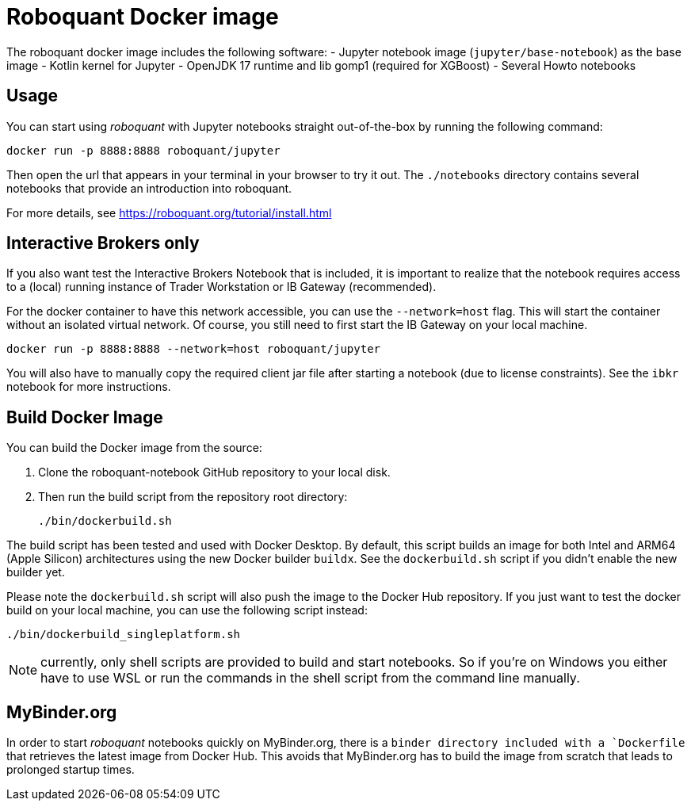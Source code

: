= Roboquant Docker image

The roboquant docker image includes the following software:
- Jupyter notebook image (`jupyter/base-notebook`) as the base image
- Kotlin kernel for Jupyter
- OpenJDK 17 runtime and lib gomp1 (required for XGBoost)
- Several Howto notebooks

== Usage
You can start using _roboquant_ with Jupyter notebooks straight out-of-the-box by running the following command:

[source,shell]
----
docker run -p 8888:8888 roboquant/jupyter
----

Then open the url that appears in your terminal in your browser to try it out. The `./notebooks` directory contains several notebooks that provide an introduction into roboquant.

For more details, see https://roboquant.org/tutorial/install.html


== Interactive Brokers only
If you also want test the Interactive Brokers Notebook that is included, it is important to realize that the notebook requires access to a (local) running instance of Trader Workstation or IB Gateway (recommended).

For the docker container to have this network accessible, you can use the `--network=host` flag. This will start the container without an isolated virtual network. Of course, you still need to first start the IB Gateway on your local machine.

[source,shell]
----
docker run -p 8888:8888 --network=host roboquant/jupyter
----

You will also have to manually copy the required client jar file after starting a notebook (due to license constraints). See the `ibkr` notebook for more instructions.

== Build Docker Image
You can build the Docker image from the source:

. Clone the roboquant-notebook GitHub repository to your local disk.
. Then run the build script from the repository root directory:
+
[source,shell]
----
./bin/dockerbuild.sh
----

The build script has been tested and used with Docker Desktop. By default, this script builds an image for both Intel and ARM64 (Apple Silicon) architectures using the new Docker builder `buildx`. See the `dockerbuild.sh` script if you didn't enable the new builder yet.

Please note the `dockerbuild.sh` script will also push the image to the Docker Hub repository. If you just want to test the docker build on your local machine, you can use the following script instead:

[source,shell]
----
./bin/dockerbuild_singleplatform.sh
----

NOTE: currently, only shell scripts are provided to build and start notebooks. So if you're on Windows you either have to use WSL or run the commands in the shell script from the command line manually.

== MyBinder.org
In order to start _roboquant_ notebooks quickly on MyBinder.org, there is a `binder directory included with a `Dockerfile` that retrieves the latest image from Docker Hub. This avoids that MyBinder.org has to build the image from scratch that leads to prolonged startup times.